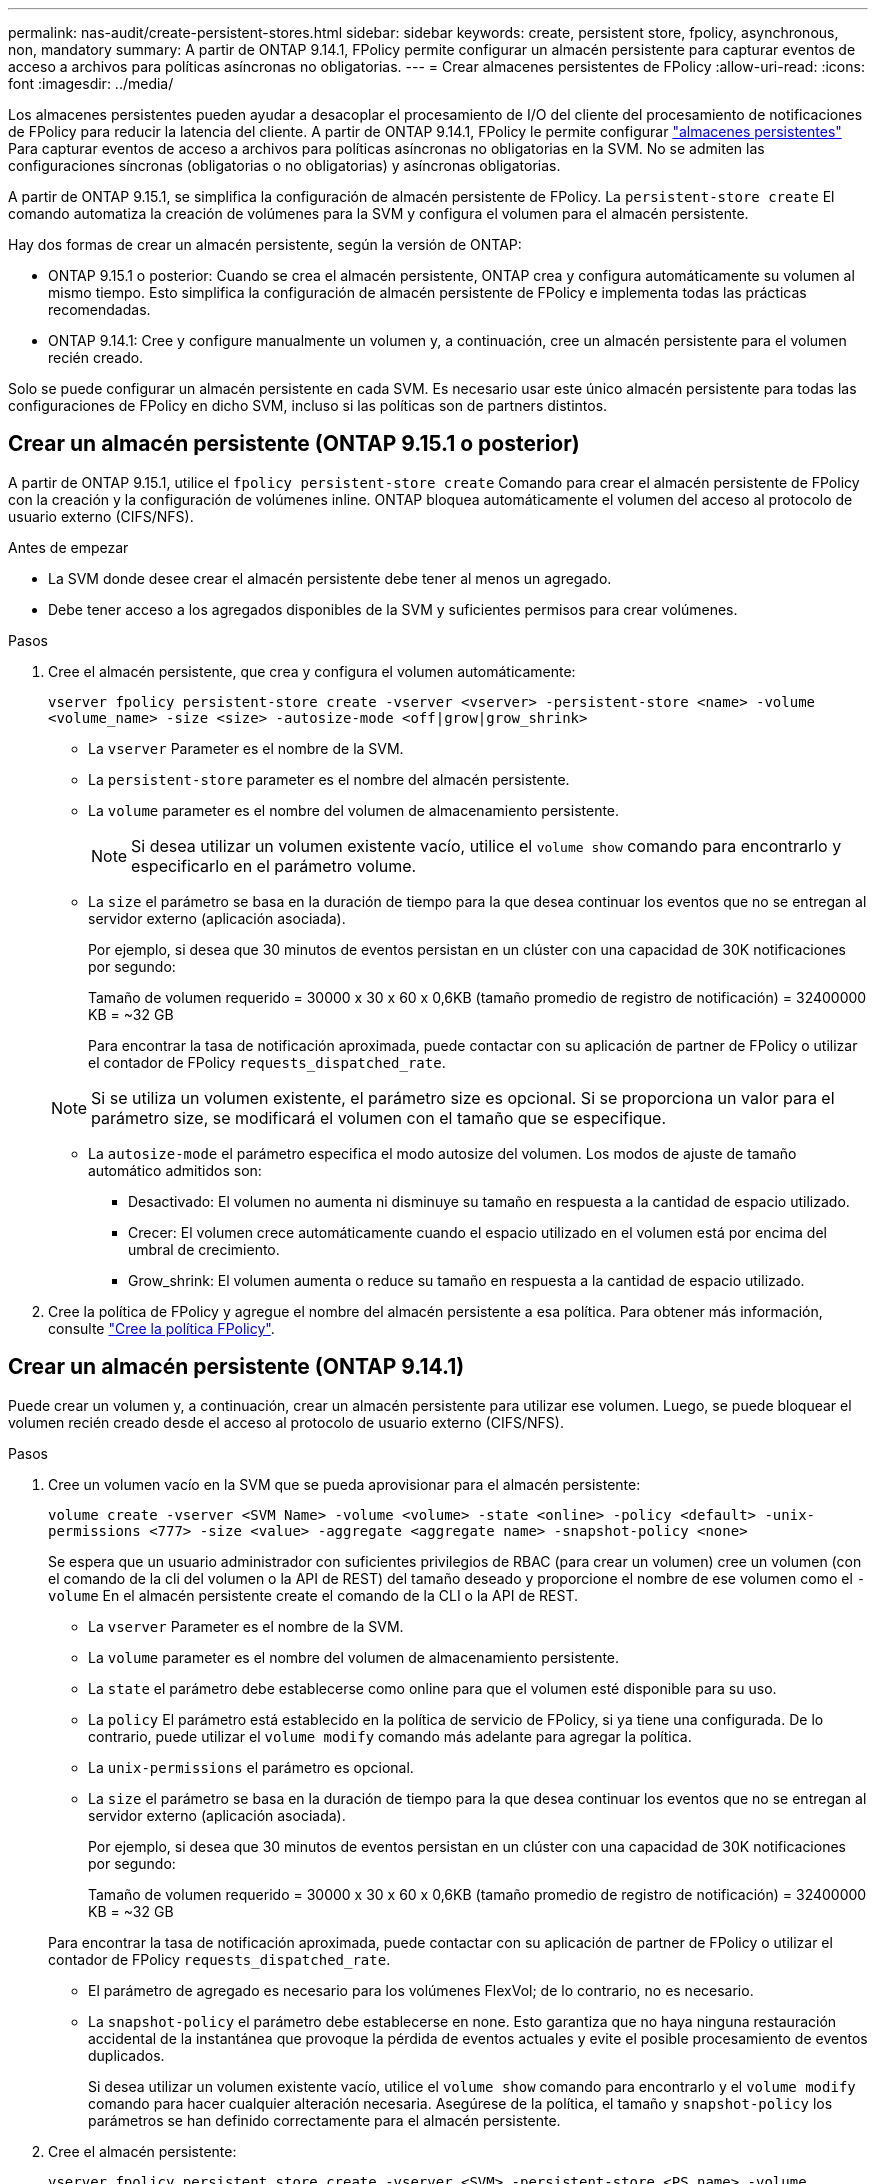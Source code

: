 ---
permalink: nas-audit/create-persistent-stores.html 
sidebar: sidebar 
keywords: create, persistent store, fpolicy, asynchronous, non, mandatory 
summary: A partir de ONTAP 9.14.1, FPolicy permite configurar un almacén persistente para capturar eventos de acceso a archivos para políticas asíncronas no obligatorias. 
---
= Crear almacenes persistentes de FPolicy
:allow-uri-read: 
:icons: font
:imagesdir: ../media/


[role="lead"]
Los almacenes persistentes pueden ayudar a desacoplar el procesamiento de I/O del cliente del procesamiento de notificaciones de FPolicy para reducir la latencia del cliente. A partir de ONTAP 9.14.1, FPolicy le permite configurar link:persistent-stores.html["almacenes persistentes"] Para capturar eventos de acceso a archivos para políticas asíncronas no obligatorias en la SVM. No se admiten las configuraciones síncronas (obligatorias o no obligatorias) y asíncronas obligatorias.

A partir de ONTAP 9.15.1, se simplifica la configuración de almacén persistente de FPolicy. La `persistent-store create` El comando automatiza la creación de volúmenes para la SVM y configura el volumen para el almacén persistente.

Hay dos formas de crear un almacén persistente, según la versión de ONTAP:

* ONTAP 9.15.1 o posterior: Cuando se crea el almacén persistente, ONTAP crea y configura automáticamente su volumen al mismo tiempo. Esto simplifica la configuración de almacén persistente de FPolicy e implementa todas las prácticas recomendadas.
* ONTAP 9.14.1: Cree y configure manualmente un volumen y, a continuación, cree un almacén persistente para el volumen recién creado.


Solo se puede configurar un almacén persistente en cada SVM. Es necesario usar este único almacén persistente para todas las configuraciones de FPolicy en dicho SVM, incluso si las políticas son de partners distintos.



== Crear un almacén persistente (ONTAP 9.15.1 o posterior)

A partir de ONTAP 9.15.1, utilice el `fpolicy persistent-store create` Comando para crear el almacén persistente de FPolicy con la creación y la configuración de volúmenes inline. ONTAP bloquea automáticamente el volumen del acceso al protocolo de usuario externo (CIFS/NFS).

.Antes de empezar
* La SVM donde desee crear el almacén persistente debe tener al menos un agregado.
* Debe tener acceso a los agregados disponibles de la SVM y suficientes permisos para crear volúmenes.


.Pasos
. Cree el almacén persistente, que crea y configura el volumen automáticamente:
+
`vserver fpolicy persistent-store create -vserver <vserver> -persistent-store <name> -volume <volume_name> -size <size> -autosize-mode <off|grow|grow_shrink>`

+
** La `vserver` Parameter es el nombre de la SVM.
** La `persistent-store` parameter es el nombre del almacén persistente.
** La `volume` parameter es el nombre del volumen de almacenamiento persistente.
+

NOTE: Si desea utilizar un volumen existente vacío, utilice el `volume show` comando para encontrarlo y especificarlo en el parámetro volume.

** La `size` el parámetro se basa en la duración de tiempo para la que desea continuar los eventos que no se entregan al servidor externo (aplicación asociada).
+
Por ejemplo, si desea que 30 minutos de eventos persistan en un clúster con una capacidad de 30K notificaciones por segundo:

+
Tamaño de volumen requerido = 30000 x 30 x 60 x 0,6KB (tamaño promedio de registro de notificación) = 32400000 KB = ~32 GB

+
Para encontrar la tasa de notificación aproximada, puede contactar con su aplicación de partner de FPolicy o utilizar el contador de FPolicy `requests_dispatched_rate`.

+

NOTE: Si se utiliza un volumen existente, el parámetro size es opcional. Si se proporciona un valor para el parámetro size, se modificará el volumen con el tamaño que se especifique.

** La `autosize-mode` el parámetro especifica el modo autosize del volumen. Los modos de ajuste de tamaño automático admitidos son:
+
*** Desactivado: El volumen no aumenta ni disminuye su tamaño en respuesta a la cantidad de espacio utilizado.
*** Crecer: El volumen crece automáticamente cuando el espacio utilizado en el volumen está por encima del umbral de crecimiento.
*** Grow_shrink: El volumen aumenta o reduce su tamaño en respuesta a la cantidad de espacio utilizado.




. Cree la política de FPolicy y agregue el nombre del almacén persistente a esa política. Para obtener más información, consulte link:create-fpolicy-policy-task.html["Cree la política FPolicy"].




== Crear un almacén persistente (ONTAP 9.14.1)

Puede crear un volumen y, a continuación, crear un almacén persistente para utilizar ese volumen. Luego, se puede bloquear el volumen recién creado desde el acceso al protocolo de usuario externo (CIFS/NFS).

.Pasos
. Cree un volumen vacío en la SVM que se pueda aprovisionar para el almacén persistente:
+
`volume create -vserver <SVM Name> -volume <volume> -state <online> -policy <default> -unix-permissions <777> -size <value> -aggregate <aggregate name> -snapshot-policy <none>`

+
Se espera que un usuario administrador con suficientes privilegios de RBAC (para crear un volumen) cree un volumen (con el comando de la cli del volumen o la API de REST) del tamaño deseado y proporcione el nombre de ese volumen como el `-volume` En el almacén persistente create el comando de la CLI o la API de REST.

+
** La `vserver` Parameter es el nombre de la SVM.
** La `volume` parameter es el nombre del volumen de almacenamiento persistente.
** La `state` el parámetro debe establecerse como online para que el volumen esté disponible para su uso.
** La `policy` El parámetro está establecido en la política de servicio de FPolicy, si ya tiene una configurada. De lo contrario, puede utilizar el `volume modify` comando más adelante para agregar la política.
** La `unix-permissions` el parámetro es opcional.
** La `size` el parámetro se basa en la duración de tiempo para la que desea continuar los eventos que no se entregan al servidor externo (aplicación asociada).
+
Por ejemplo, si desea que 30 minutos de eventos persistan en un clúster con una capacidad de 30K notificaciones por segundo:

+
Tamaño de volumen requerido = 30000 x 30 x 60 x 0,6KB (tamaño promedio de registro de notificación) = 32400000 KB = ~32 GB

+
Para encontrar la tasa de notificación aproximada, puede contactar con su aplicación de partner de FPolicy o utilizar el contador de FPolicy `requests_dispatched_rate`.

** El parámetro de agregado es necesario para los volúmenes FlexVol; de lo contrario, no es necesario.
** La `snapshot-policy` el parámetro debe establecerse en none. Esto garantiza que no haya ninguna restauración accidental de la instantánea que provoque la pérdida de eventos actuales y evite el posible procesamiento de eventos duplicados.
+
Si desea utilizar un volumen existente vacío, utilice el `volume show` comando para encontrarlo y el `volume modify` comando para hacer cualquier alteración necesaria. Asegúrese de la política, el tamaño y `snapshot-policy` los parámetros se han definido correctamente para el almacén persistente.



. Cree el almacén persistente:
+
`vserver fpolicy persistent store create -vserver <SVM> -persistent-store <PS_name> -volume <volume>`

+
** La `vserver` Parameter es el nombre de la SVM.
** La `persistent-store` parameter es el nombre del almacén persistente.
** La `volume` parameter es el nombre del volumen de almacenamiento persistente.


. Cree la política de FPolicy y agregue el nombre del almacén persistente a esa política. Para obtener más información, consulte link:create-fpolicy-policy-task.html["Cree la política FPolicy"].

